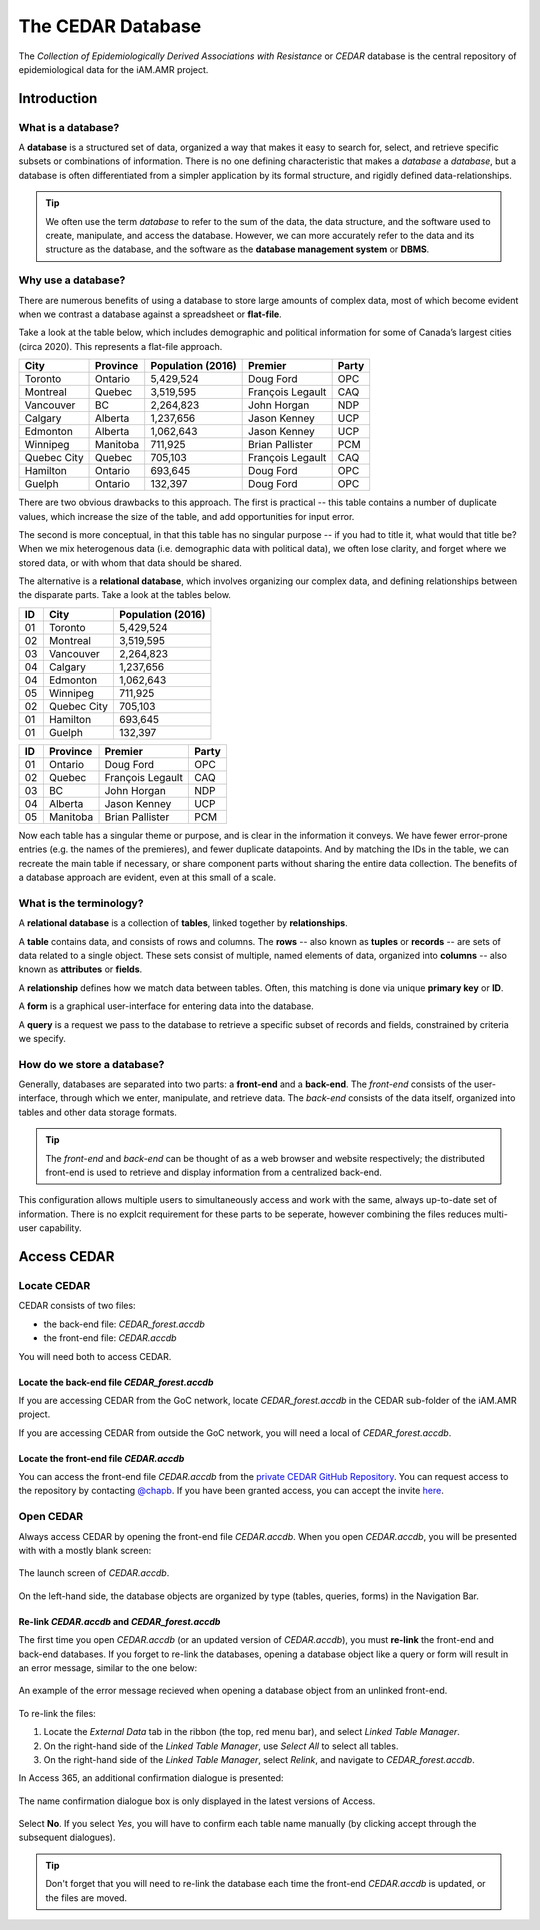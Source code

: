 

The CEDAR Database
==================

The *Collection of Epidemiologically Derived Associations with Resistance* or *CEDAR* database is the central repository of epidemiological data for the iAM.AMR project.

Introduction
------------

What is a database?
~~~~~~~~~~~~~~~~~~~
A **database** is a structured set of data, organized a way that makes it easy to search for, select, and retrieve specific subsets or combinations of information. There is no one defining characteristic that makes a *database* a *database*, but a database is often differentiated from a simpler application by its formal structure, and rigidly defined data-relationships.

.. tip:: We often use the term *database* to refer to the sum of the data, the data structure, and the software used to create, manipulate, and access the database. However, we can more accurately refer to the data and its structure as the database, and the software as the **database management system** or **DBMS**.

Why use a database?
~~~~~~~~~~~~~~~~~~~
There are numerous benefits of using a database to store large amounts of complex data, most of which become evident when we contrast a database against a spreadsheet or **flat-file**.

Take a look at the table below, which includes demographic and political information for some of Canada’s largest cities (circa 2020). This represents a flat-file approach.

===========  ==========  ====================  ================  ==========
City         Province    Population (2016)     Premier           Party
===========  ==========  ====================  ================  ==========
Toronto      Ontario     5,429,524             Doug Ford         OPC   
Montreal     Quebec      3,519,595             François Legault  CAQ   
Vancouver    BC          2,264,823             John Horgan       NDP   
Calgary      Alberta     1,237,656             Jason Kenney      UCP   
Edmonton     Alberta     1,062,643             Jason Kenney      UCP   
Winnipeg     Manitoba    711,925               Brian Pallister   PCM   
Quebec City  Quebec      705,103               François Legault  CAQ   
Hamilton     Ontario     693,645               Doug Ford         OPC   
Guelph       Ontario     132,397               Doug Ford         OPC   
===========  ==========  ====================  ================  ==========

There are two obvious drawbacks to this approach. The first is practical -- this table contains a number of duplicate values, which increase the size of the table, and add opportunities for input error.

The second is more conceptual, in that this table has no singular purpose -- if you had to title it, what would that title be? When we mix heterogenous data (i.e. demographic data with political data), we often lose clarity, and forget where we stored data, or with whom that data should be shared.

The alternative is a **relational database**, which involves organizing our complex data, and defining relationships between the disparate parts. Take a look at the tables below.

==  ===========  ====================  
ID  City         Population (2016)   
==  ===========  ==================== 
01  Toronto      5,429,524             
02  Montreal     3,519,595             
03  Vancouver    2,264,823             
04  Calgary      1,237,656             
04  Edmonton     1,062,643             
05  Winnipeg     711,925               
02  Quebec City  705,103               
01  Hamilton     693,645               
01  Guelph       132,397               
==  ===========  ====================

==  ==========  ================  ==========
ID  Province    Premier           Party
==  ==========  ================  ==========
01  Ontario     Doug Ford         OPC   
02  Quebec      François Legault  CAQ   
03  BC          John Horgan       NDP   
04  Alberta     Jason Kenney      UCP   
05  Manitoba    Brian Pallister   PCM   
==  ==========  ================  ==========

Now each table has a singular theme or purpose, and is clear in the information it conveys. We have fewer error-prone entries (e.g. the names of the premieres), and fewer duplicate datapoints. And by matching the IDs in the table, we can recreate the main table if necessary, or share component parts without sharing the entire data collection. The benefits of a database approach are evident, even at this small of a scale.

What is the terminology?
~~~~~~~~~~~~~~~~~~~~~~~~
A **relational database** is a collection of **tables**, linked together by  **relationships**.

A **table** contains data, and consists of rows and columns. The **rows** -- also known as **tuples** or **records** -- are sets of data related to a single object. These sets consist of multiple, named elements of data, organized into **columns** -- also known as **attributes** or **fields**.

A **relationship** defines how we match data between tables. Often, this matching is done via unique **primary key** or **ID**.

A **form** is a graphical user-interface for entering data into the database.

A **query** is a request we pass to the database to retrieve a specific subset of records and fields, constrained by criteria we specify.

How do we store a database?
~~~~~~~~~~~~~~~~~~~~~~~~~~~
Generally, databases are separated into two parts: a **front-end** and a **back-end**.  The *front-end* consists of the user-interface, through which we enter, manipulate, and retrieve data. The *back-end* consists of the data itself, organized into tables and other data storage formats.

.. tip:: The *front-end* and *back-end* can be thought of as a web browser and website respectively; the distributed front-end is used to retrieve and display information from a centralized back-end.

This configuration allows multiple users to simultaneously access and work with the same, always up-to-date set of information. There is no explcit requirement for these parts to be seperate, however combining the files reduces multi-user capability.


Access CEDAR
------------

Locate CEDAR
~~~~~~~~~~~~
CEDAR consists of two files:

- the back-end file: *CEDAR_forest.accdb*
- the front-end file: *CEDAR.accdb*

You will need both to access CEDAR.

Locate the back-end file *CEDAR_forest.accdb*
+++++++++++++++++++++++++++++++++++++++++++++
If you are accessing CEDAR from the GoC network, locate *CEDAR_forest.accdb* in the CEDAR sub-folder of the iAM.AMR project. 

If you are accessing CEDAR from outside the GoC network, you will need a local of *CEDAR_forest.accdb*. 

Locate the front-end file *CEDAR.accdb*
+++++++++++++++++++++++++++++++++++++++
You can access the front-end file *CEDAR.accdb* from the `private CEDAR GitHub Repository <https://github.com/chapb/CEDAR>`_. You can request access to the repository by contacting `@chapb <https://github.com/chapb>`_. If you have been granted access, you can accept the invite `here <https://github.com/chapb/CEDAR/invitations>`_.


Open CEDAR
~~~~~~~~~~
Always access CEDAR by opening the front-end file *CEDAR.accdb*. When you open *CEDAR.accdb*, you will be presented with with a mostly blank screen:

.. figure:: /assets/figures/cedar_launch.png
   :align: center

   The launch screen of *CEDAR.accdb*.

On the left-hand side, the database objects are organized by type (tables, queries, forms) in the Navigation Bar. 

Re-link *CEDAR.accdb* and *CEDAR_forest.accdb*
++++++++++++++++++++++++++++++++++++++++++++++
The first time you open *CEDAR.accdb* (or an updated version of *CEDAR.accdb*), you must **re-link** the front-end and back-end databases. If you forget to re-link the databases, opening a database object like a query or form will result in an error message, similar to the one below:

.. figure:: /assets/figures/cedar_unlink_error.png
   :align: center

   An example of the error message recieved when opening a database object from an unlinked front-end.

To re-link the files:

#. Locate the *External Data* tab in the ribbon (the top, red menu bar), and select *Linked Table Manager*.
#. On the right-hand side of the *Linked Table Manager*, use *Select All* to select all tables.
#. On the right-hand side of the *Linked Table Manager*, select *Relink*, and navigate to *CEDAR_forest.accdb*.

In Access 365, an additional confirmation dialogue is presented:

.. figure:: /assets/figures/cedar_relink_name_confirm.png
   :align: center

   The name confirmation dialogue box is only displayed in the latest versions of Access.

Select **No**. If you select *Yes*, you will have to confirm each table name manually (by clicking accept through the subsequent dialogues).

.. tip:: Don't forget that you will need to re-link the database each time the front-end *CEDAR.accdb* is updated, or the files are moved.

